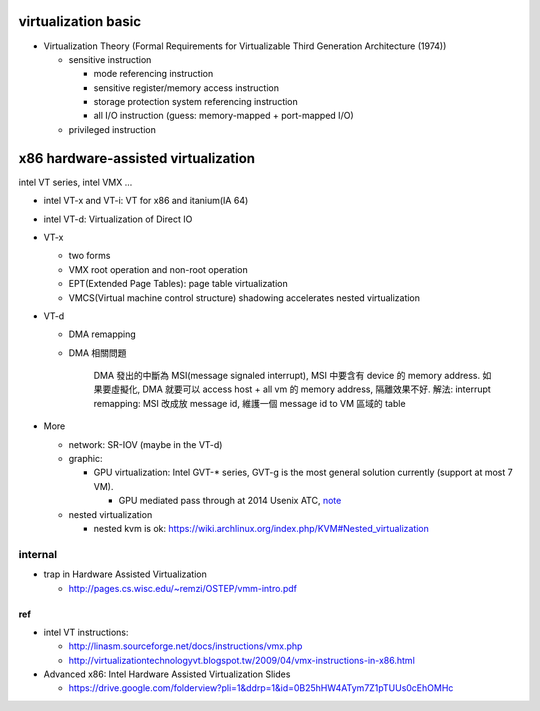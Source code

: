 virtualization basic
--------------------
- Virtualization Theory (Formal Requirements for Virtualizable Third Generation Architecture (1974))

  - sensitive instruction

    - mode referencing instruction
    - sensitive register/memory access instruction
    - storage protection system referencing instruction
    - all I/O instruction (guess: memory-mapped + port-mapped I/O)

  - privileged instruction

x86 hardware-assisted virtualization
------------------------------------
intel VT series, intel VMX ...

- intel VT-x and VT-i: VT for x86 and itanium(IA 64)
- intel VT-d: Virtualization of Direct IO

- VT-x

  - two forms
  - VMX root operation and non-root operation
  - EPT(Extended Page Tables): page table virtualization
  - VMCS(Virtual machine control structure) shadowing accelerates nested virtualization

- VT-d 
  
  - DMA remapping
  - DMA 相關問題
  
      DMA 發出的中斷為 MSI(message signaled interrupt), MSI 中要含有 device 的 memory address.
      如果要虛擬化, DMA 就要可以 access host + all vm 的 memory address, 隔離效果不好.
      解法: interrupt remapping: MSI 改成放 message id, 維護一個 message id to VM 區域的 table

- More

  - network: SR-IOV (maybe in the VT-d)
  - graphic: 
  
    - GPU virtualization: Intel GVT-* series, GVT-g is the most general solution currently (support at most 7 VM).

      - GPU mediated pass through at 2014 Usenix ATC, `note <../paper/GPU_virtualization_mediated_pass_through.rst>`_

  - nested virtualization

    - nested kvm is ok: https://wiki.archlinux.org/index.php/KVM#Nested_virtualization

internal
~~~~~~~~
- trap in Hardware Assisted Virtualization
  
  - http://pages.cs.wisc.edu/~remzi/OSTEP/vmm-intro.pdf

ref
+++
- intel VT instructions: 

  - http://linasm.sourceforge.net/docs/instructions/vmx.php
  - http://virtualizationtechnologyvt.blogspot.tw/2009/04/vmx-instructions-in-x86.html

- Advanced x86: Intel Hardware Assisted Virtualization Slides
  
  - https://drive.google.com/folderview?pli=1&ddrp=1&id=0B25hHW4ATym7Z1pTUUs0cEhOMHc
